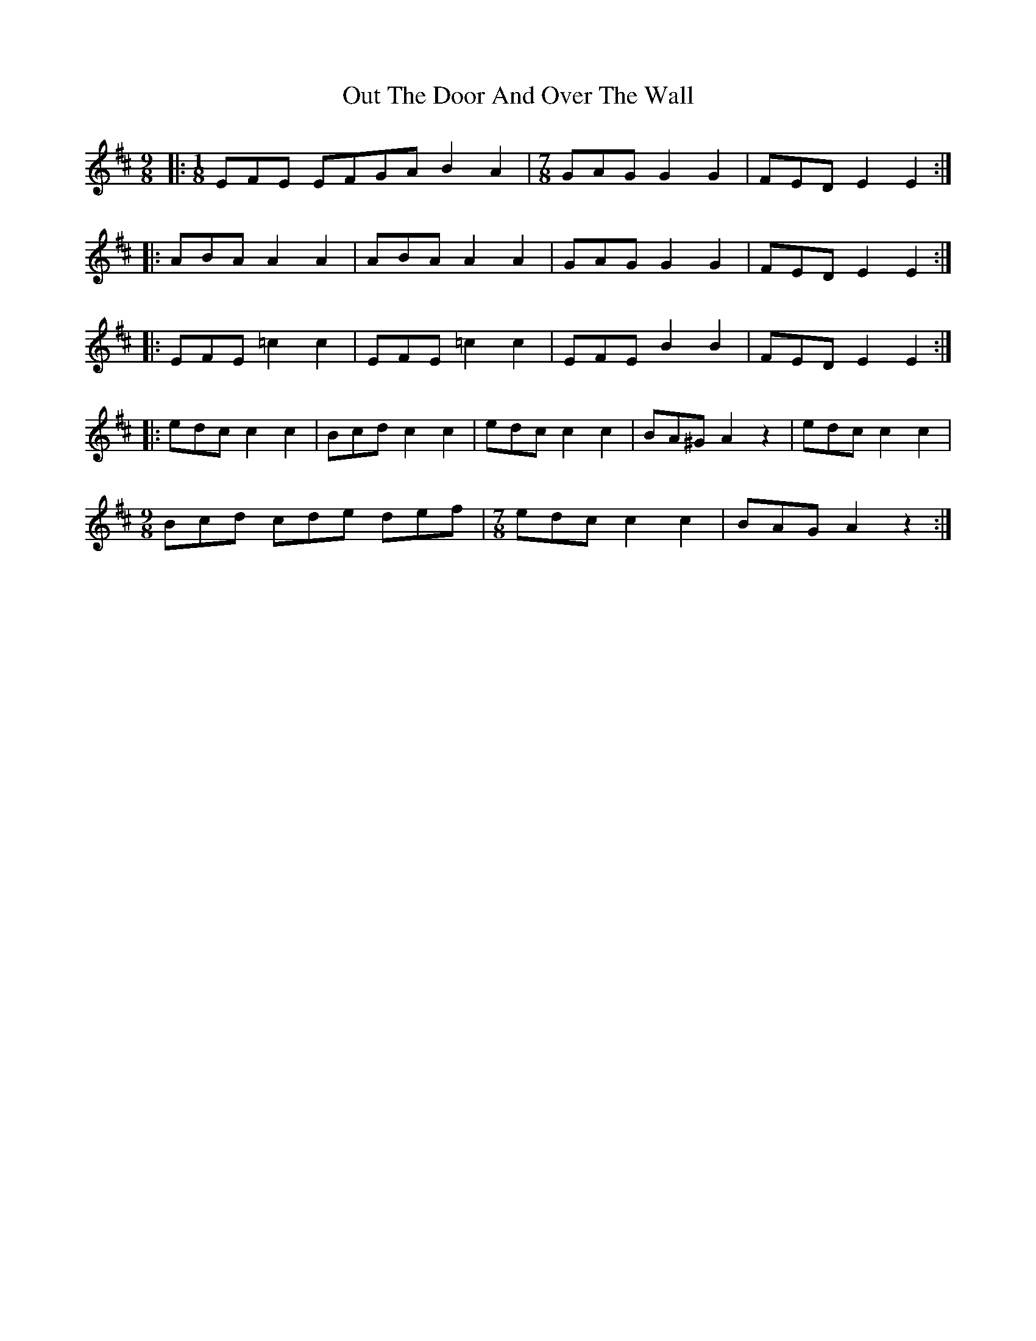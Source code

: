 X: 30884
T: Out The Door And Over The Wall
R: slip jig
M: 9/8
K: Dmajor
|:[M:1/8]EFE EFGA B2A2|[M:7/8]GAG G2G2|FED E2E2:|
|:ABA A2A2|ABA A2A2|GAG G2G2|FED E2E2:|
|:EFE =c2c2|EFE =c2c2|EFE B2B2|FED E2E2:|
|:edc c2c2|Bcd c2c2|edc c2c2|BA^G A2z2|edc c2c2|
[M:9/8]Bcd cde def|[M:7/8]edc c2c2|BAG A2z2:|

